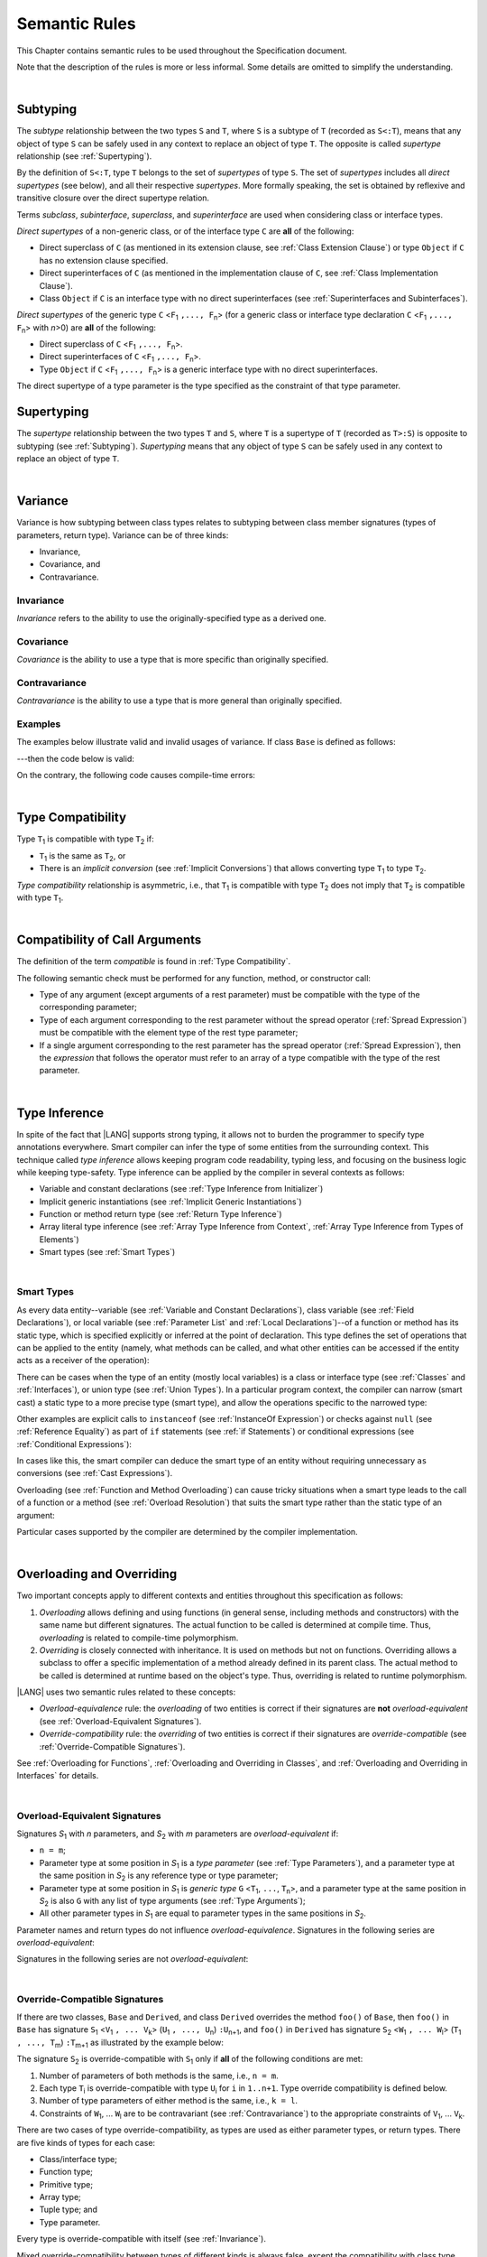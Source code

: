 ..
    Copyright (c) 2021-2024 Huawei Device Co., Ltd.
    Licensed under the Apache License, Version 2.0 (the "License");
    you may not use this file except in compliance with the License.
    You may obtain a copy of the License at
    http://www.apache.org/licenses/LICENSE-2.0
    Unless required by applicable law or agreed to in writing, software
    distributed under the License is distributed on an "AS IS" BASIS,
    WITHOUT WARRANTIES OR CONDITIONS OF ANY KIND, either express or implied.
    See the License for the specific language governing permissions and
    limitations under the License.

.. _Semantic Rules:

Semantic Rules
##############

.. meta:
    frontend_status: Done

This Chapter contains semantic rules to be used throughout the Specification
document.

Note that the description of the rules is more or less informal.
Some details are omitted to simplify the understanding.

|

.. _Subtyping:

Subtyping
*********

.. meta:
    frontend_status: Done

The *subtype* relationship between the two types ``S`` and ``T``, where ``S``
is a subtype of ``T`` (recorded as ``S<:T``), means that any object of type
``S`` can be safely used in any context to replace an object of type ``T``.
The opposite is called *supertype* relationship (see :ref:`Supertyping`).

By the definition of ``S<:T``, type ``T`` belongs to the set of *supertypes*
of type ``S``. The set of *supertypes* includes all *direct supertypes* (see
below), and all their respective *supertypes*. More formally speaking, the set
is obtained by reflexive and transitive closure over the direct supertype
relation.


.. index::
   subtyping
   subtype
   object
   type
   direct supertype
   supertype

Terms *subclass*, *subinterface*, *superclass*, and *superinterface* are used
when considering class or interface types.

*Direct supertypes* of a non-generic class, or of the interface type ``C``
are **all** of the following:

-  Direct superclass of ``C`` (as mentioned in its extension clause, see
   :ref:`Class Extension Clause`) or type ``Object`` if ``C`` has no extension
   clause specified.

-  Direct superinterfaces of ``C`` (as mentioned in the implementation
   clause of ``C``, see :ref:`Class Implementation Clause`).

-  Class ``Object`` if ``C`` is an interface type with no direct superinterfaces
   (see :ref:`Superinterfaces and Subinterfaces`).


.. index::
   direct supertype
   direct superclass
   reflexive closure
   transitive closure
   non-generic class
   extension clause
   implementation clause
   superinterface
   Object
   direct superinterface
   class extension
   subinterface

*Direct supertypes* of the generic type ``C`` <``F``:sub:`1` ``,..., F``:sub:`n`>
(for a generic class or interface type declaration ``C`` <``F``:sub:`1` ``,..., F``:sub:`n`>
with *n*>0) are **all** of the following:

-  Direct superclass of ``C`` <``F``:sub:`1` ``,..., F``:sub:`n`>.

-  Direct superinterfaces of ``C`` <``F``:sub:`1` ``,..., F``:sub:`n`>.

-  Type ``Object`` if ``C`` <``F``:sub:`1` ``,..., F``:sub:`n`> is a generic
   interface type with no direct superinterfaces.


The direct supertype of a type parameter is the type specified as the
constraint of that type parameter.

.. index::
   direct supertype
   generic type
   generic class
   interface type declaration
   direct superinterface
   type parameter
   superclass
   superinterface
   bound
   Object

.. _Supertyping:

Supertyping
***********

.. meta:
    frontend_status: Done

The *supertype* relationship between the two types ``T`` and ``S``, where ``T``
is a supertype of ``T`` (recorded as ``T>:S``) is opposite to subtyping (see
:ref:`Subtyping`). *Supertyping* means that any object of type ``S`` can be
safely used in any context to replace an object of type ``T``.

|

.. _Variance:

Variance
********

.. meta:
    frontend_status: Done

Variance is how subtyping between class types relates to subtyping between
class member signatures (types of parameters, return type). Variance can be
of three kinds:

-  Invariance,
-  Covariance, and
-  Contravariance.

.. _Invariance:

Invariance
==========

.. meta:
    frontend_status: Done

*Invariance* refers to the ability to use the originally-specified type as a
derived one.


.. _Covariance:

Covariance
==========

.. meta:
    frontend_status: Done

*Covariance* is the ability to use a type that is more specific than originally
specified.

.. _Contravariance:

Contravariance
==============

.. meta:
    frontend_status: Done

*Contravariance* is the ability to use a type that is more general than
originally specified.

Examples
========

The examples below illustrate valid and invalid usages of variance.
If class ``Base`` is defined as follows:

.. code-block:: typescript
   :linenos:

   class Base {
      method_one(p: Base): Base {}
      method_two(p: Derived): Base {}
      method_three(p: Derived): Derived {}
   }

---then the code below is valid:

.. code-block:: typescript
   :linenos:

   class Derived extends Base {
      // invariance: parameter type and return type are unchanged
      override method_one(p: Base): Base {}

      // covariance for the return type: Derived is a subtype of Base
      override method_two(p: Derived): Derived {}

      // contravariance for parameter types: Base is a super type for Derived
      override method_three(p: Base): Derived {}
   }

On the contrary, the following code causes compile-time errors:

.. code-block-meta:
   expect-cte

.. code-block:: typescript
   :linenos:

   class Derived extends Base {

      // covariance for parameter types is prohibited
      override method_one(p: Derived): Base {}

      // contravariance for the return type is prohibited
      override method_tree(p: Derived): Base {}
   }


|

.. _Type Compatibility:

Type Compatibility
******************

.. meta:
    frontend_status: Done

Type ``T``:sub:`1` is compatible with type ``T``:sub:`2` if:

-  ``T``:sub:`1` is the same as ``T``:sub:`2`, or

-  There is an *implicit conversion* (see :ref:`Implicit Conversions`)
   that allows converting type ``T``:sub:`1` to type ``T``:sub:`2`.

*Type compatibility* relationship  is asymmetric, i.e., that ``T``:sub:`1`
is compatible with type ``T``:sub:`2` does not imply that ``T``:sub:`2` is
compatible with type ``T``:sub:`1`.


.. index::
   type compatibility
   conversion

|

.. _Compatibility of Call Arguments:

Compatibility of Call Arguments
*******************************

.. meta:
    frontend_status: Done

The definition of the term *compatible* is found in :ref:`Type Compatibility`.

The following semantic check must be performed for any function, method, or
constructor call:

- Type of any argument (except arguments of a rest parameter) must be
  compatible with the type of the corresponding parameter;

- Type of each argument corresponding to the rest parameter without the spread
  operator (:ref:`Spread Expression`) must be compatible with the element type
  of the rest type parameter;

- If a single argument corresponding to the rest parameter has the spread
  operator (:ref:`Spread Expression`), then the *expression* that follows the
  operator must refer to an array of a type compatible with the type of the
  rest parameter.


.. index::
   function
   method
   constructor
   semantic check
   argument
   rest parameter
   spread operator
   compatible type
   type compatibility
   parameter

|

.. _Type Inference:

Type Inference
**************

.. meta:
    frontend_status: Done

In spite of the fact that |LANG| supports strong typing, it allows not to
burden the programmer to specify type annotations everywhere. Smart compiler
can infer the type of some entities from the surrounding context. This
technique called *type inference* allows keeping program code readability,
typing less, and focusing on the business logic while keeping type-safety.
Type inference can be applied by the compiler in several contexts as follows:

- Variable and constant declarations (see :ref:`Type Inference from Initializer`)
- Implicit generic instantiations (see :ref:`Implicit Generic Instantiations`)
- Function or method return type (see :ref:`Return Type Inference`)
- Array literal type inference (see :ref:`Array Type Inference from Context`,
  :ref:`Array Type Inference from Types of Elements`)
- Smart types (see :ref:`Smart Types`)

|

.. _Smart Types:

Smart Types
===========

.. meta:
   frontend_status: Partly
   todo: implement a dataflow check for loops and try-catch blocks

As every data entity--variable (see :ref:`Variable and Constant Declarations`),
class variable (see :ref:`Field Declarations`), or local variable (see
:ref:`Parameter List` and :ref:`Local Declarations`)--of a function or method
has its static type, which is specified explicitly or inferred at the
point of declaration. This type defines the set of operations that can
be applied to the entity (namely, what methods can be called, and what other
entities can be accessed if the entity acts as a receiver of the operation):

.. code-block:: typescript
   :linenos:

    let a = new Object
    a.toString() // entity 'a' has method toString()

There can be cases when the type of an entity (mostly local variables) is a
class or interface type (see :ref:`Classes` and :ref:`Interfaces`), or union
type (see :ref:`Union Types`). In a particular program context, the compiler
can narrow (smart cast) a static type to a more precise type (smart type), and
allow the operations specific to the narrowed type:

.. code-block:: typescript
   :linenos:

    let a: number | string = 666
    a++ /* Here we know for sure that type of 'a' is number and number-specific
           operations are type-safe */

    class Base {}
    class Derived extends Base { method () {} }
    let b: base = new Derived
    b.method () /* Here we know for sure that type of 'b' is Derived and Derived-specific
           operations are type-safe */

Other examples are explicit calls to ``instanceof``
(see :ref:`InstanceOf Expression`) or checks against ``null``
(see :ref:`Reference Equality`) as part of ``if`` statements
(see :ref:`if Statements`) or conditional expressions
(see :ref:`Conditional Expressions`):

.. code-block:: typescript
   :linenos:

    function foo (b: Base, d: Derived|null) {
        if (b instanceof Derived) {
            b.method()
        }
        if (d != null) {
            d.method()
        }
    }

In cases like this, the smart compiler can deduce the smart type of an entity
without requiring unnecessary ``as`` conversions (see :ref:`Cast Expressions`).

Overloading (see :ref:`Function and Method Overloading`) can cause tricky
situations when a smart type leads to the call of a function or a method
(see :ref:`Overload Resolution`) that suits the smart type rather than the
static type of an argument:

.. code-block:: typescript
   :linenos:

    function foo (p: Base) {}
    function foo (p: Derived) {}

    let b: Base = new Derived
    foo (b) // potential ambiguity in case of smart type, foo(p:Base) is to be called
    foo (b as Derived) // no ambiguity,  foo(p:Derived) is to be called

Particular cases supported by the compiler are determined by the compiler
implementation.

|

.. _Overloading and Overriding:

Overloading and Overriding
**************************

Two important concepts apply to different contexts and entities throughout
this specification as follows:

#. *Overloading* allows defining and using functions (in general sense,
   including methods and constructors) with the same name but different
   signatures. The actual function to be called is determined at compile
   time. Thus, *overloading* is related to compile-time polymorphism.

#. *Overriding* is closely connected with inheritance. It is used on methods
   but not on functions. Overriding allows a subclass to offer a specific
   implementation of a method already defined in its parent class.
   The actual method to be called is determined at runtime based on the
   object's type. Thus, overriding is related to runtime polymorphism.

|LANG| uses two semantic rules related to these concepts:

-  *Overload-equivalence* rule: the *overloading* of two entities is
   correct if their signatures are **not** *overload-equivalent* (see
   :ref:`Overload-Equivalent Signatures`).

-  *Override-compatibility* rule: the *overriding* of two entities is
   correct if their signatures are *override-compatible* (see
   :ref:`Override-Compatible Signatures`).

See :ref:`Overloading for Functions`,
:ref:`Overloading and Overriding in Classes`, and
:ref:`Overloading and Overriding in Interfaces` for details.

|

.. _Overload-Equivalent Signatures:

Overload-Equivalent Signatures
==============================

Signatures *S*:sub:`1` with *n* parameters, and *S*:sub:`2` with *m*
parameters are *overload-equivalent* if:

-  ``n = m``;

-  Parameter type at some position in *S*:sub:`1` is a *type parameter*
   (see :ref:`Type Parameters`), and a parameter type at the same position
   in *S*:sub:`2` is any reference type or type parameter;

-  Parameter type at some position in *S*:sub:`1` is *generic type*
   ``G`` <``T``:sub:`1`, ``...``, ``T``:sub:`n`>, and a parameter type at the
   same position in *S*:sub:`2` is also ``G`` with any list of type arguments
   (see :ref:`Type Arguments`);

-  All other parameter types in *S*:sub:`1` are equal to parameter types
   in the same positions in *S*:sub:`2`.

Parameter names and return types do not influence *overload-equivalence*.
Signatures in the following series are *overload-equivalent*:

.. code-block-meta:

.. code-block:: typescript
   :linenos:

   (x: number): void
   (y: number): void


.. code-block-meta:

.. code-block:: typescript
   :linenos:

   (x: number): void
   (y: number): number


.. code-block-meta:

.. code-block:: typescript
   :linenos:

   class G<T>
   (y: Number): void
   (x: T): void


.. code-block-meta:

.. code-block:: typescript
   :linenos:

   class G<T>
   (y: G<Number>): void
   (x: G<T>): void


.. code-block-meta:

.. code-block:: typescript
   :linenos:

   class G<T, S>
   (y: T): void
   (x: S): void

Signatures in the following series are not *overload-equivalent*:

.. code-block-meta:

.. code-block:: typescript
   :linenos:

   (x: number): void
   (y: string): void


.. code-block-meta:

.. code-block:: typescript
   :linenos:

   class A { /*body*/}
   class B extends A { /*body*/}
   (x: A): void
   (y: B): void


|

.. _Override-Compatible Signatures:

Override-Compatible Signatures
==============================

If there are two classes, ``Base`` and ``Derived``, and class ``Derived``
overrides the method ``foo()`` of ``Base``, then ``foo()`` in ``Base`` has
signature ``S``:sub:`1` <``V``:sub:`1` ``, ... V``:sub:`k`>
(``U``:sub:`1` ``, ..., U``:sub:`n`) ``:U``:sub:`n+1`, and ``foo()`` in
``Derived`` has signature ``S``:sub:`2` <``W``:sub:`1` ``, ... W``:sub:`l`>
(``T``:sub:`1` ``, ..., T``:sub:`m`) ``:T``:sub:`m+1` as illustrated by the
example below:

.. code-block:: typescript
   :linenos:

    class Base {
       foo <V1, ... Vk> (p1: U1, ... pn: Un): Un+1
    }
    class Derived extends Base {
       override foo <W1, ... Wl> (p1: T1, ... pm: Tm): Tm+1
    }

The signature ``S``:sub:`2` is override-compatible with ``S``:sub:`1` only
if **all** of the following conditions are met:

1. Number of parameters of both methods is the same, i.e., ``n = m``.
2. Each type ``T``:sub:`i` is override-compatible with type ``U``:sub:`i`
   for ``i`` in ``1..n+1``. Type override compatibility is defined below.
3. Number of type parameters of either method is the same, i.e., ``k = l``.
4. Constraints of ``W``:sub:`1`, ... ``W``:sub:`l` are to be contravariant
   (see :ref:`Contravariance`) to the appropriate constraints of ``V``:sub:`1`,
   ... ``V``:sub:`k`.

There are two cases of type override-compatibility, as types are used as either
parameter types, or return types. There are five kinds of types for each case:

- Class/interface type;
- Function type;
- Primitive type;
- Array type;
- Tuple type; and
- Type parameter.

Every type is override-compatible with itself (see :ref:`Invariance`).

Mixed override-compatibility between types of different kinds is always false,
except the compatibility with class type ``Object`` as any type is a subtype of
``Object``.

The following rule applies in case of generics:

   - Derived class must have type parameter constraints to be type-compatible
     (see :ref:`Type Compatibility`) with the respective type parameter
     constraint in the base type;
   - Otherwise, a :index:`compile-time error` occurs.


.. code-block:: typescript
   :linenos:

   class Base {}
   class Derived extends Base {}
   class A1 <CovariantTypeParameter extends Base> {}
   class B1 <CovariantTypeParameter extends Derived> extends A1<CovariantTypeParameter> {}
       // OK, derived class may have type compatible constraint of type parameters

   class A2 <ContravariantTypeParameter extends Derived> {}
   class B2 <ContravariantTypeParameter extends Base> extends A2<ContravariantTypeParameter> {}
       // Compile-time error, derived class cannot have non-compatible constraints of type parameters



Variances to be used for types that can be override-compatible in different
positions are represented in the following table:

+-+-----------------------+---------------------+-------------------+
| | **Positions ==>**     | **Parameter Types** | **Return Types**  |
+-+-----------------------+---------------------+-------------------+
| | **Type Kinds**        |                     |                   |
+=+=======================+=====================+===================+
|1| Class/interface types | Contravariance >:   | Covariance <:     |
+-+-----------------------+---------------------+-------------------+
|2| Function types        | Covariance <:       | Contravariance >: |
+-+-----------------------+---------------------+-------------------+
|3| Primitive types       | Invariance          | Invariance        |
+-+-----------------------+---------------------+-------------------+
|4| Array types           | Covariance <:       | Covariance <:     |
+-+-----------------------+---------------------+-------------------+
|5| Tuple types           | Covariance <:       | Covariance <:     |
+-+-----------------------+---------------------+-------------------+
|6| Type parameter        | Contravariance >:   | Contravariance >: |
| | constraint            |                     |                   |
+-+-----------------------+---------------------+-------------------+

The semantics is illustrated by the example below:

.. code-block:: typescript
   :linenos:

    class Base {
       kinds_of_parameters <T extends Derived, U extends Base>(
          p1: Derived, p2: (q: Base)=>Derived, p3: number,
          p4: Number, p5: Base[], p6: [Base, Base], p7: T, p8: U
       )
       kinds_of_return_type1(): Base
       kinds_of_return_type2(): (q: Derived)=> Base
       kinds_of_return_type3(): number
       kinds_of_return_type4(): Number
       kinds_of_return_type5(): Base[]
       kinds_of_return_type6(): [Base, Base]
       kinds_of_return_type7 <T extends Derived>(): T
    }
    class Derived extends Base {
       // Overriding kinds for parameters
       override kinds_of_parameters <T extends Base, U extends Object>(
          p1: Base, // contravariant parameter type
          p2: (q: Derived)=>Base, // Covariant parameter type, contravariant return type
          p3: Number, // Compile-time error: parameter type is not override-compatible
          p4: number, // Compile-time error: parameter type is not override-compatible
          p5: Derived[], // Covariant array element type
          p6: [Derived, Derived], // Covariant tuple type elements
          p7: T, // Contravariance for constraints of type parameters
          p8: U  // Contravariance for constraints of type parameters
       )
       // Overriding kinds for return type
       override kinds_of_return_type1(): Derived // Covariant return type
       override kinds_of_return_type2(): (q: Base)=> Derived // Contravariant parameter type, covariant return type
       override kinds_of_return_type3(): Number // Compile-time error: return type is not override-compatible
       override kinds_of_return_type4(): number // Compile-time error: return type is not override-compatible
       override kinds_of_return_type5(): Derived[] // Covariant array element type
       override kinds_of_return_type6(): [Derived, Derived] // Covariant tuple type elements
       override kinds_of_return_type7 <T extends Base> (): T // OK, contravariance for constraints of the return type
    }

The example below illustrates override-compatibility with ``Object``:

.. code-block:: typescript
   :linenos:

    class Base {
       kinds_of_parameters( // It represents all possible parameter type kinds
          p1: Derived, p2: (q: Base)=>Derived, p3: number,
          p4: Number, p5: Base[], p6: [Base, Base]
       )
       kinds_of_return_type(): Object // It can be overridden by all subtypes except primitive ones
    }
    class Derived extends Base {
       override kinds_of_parameters( // Object is a supertype for all types except primitive ones
          p1: Object, p2: Object,
          p3: Object, // Compile-time error: number and Object are not override-compatible
          p4: Object, p5: Object, p6: Object
       )
    class Derived1 extends Base {
       override kinds_of_return_type(): Base // Valid overriding
    }
    class Derived2 extends Base {
       override kinds_of_return_type(): (q: Derived)=> Base // Valid overriding
    }
    class Derived3 extends Base {
       override kinds_of_return_type(): number // Compile-time error: number and Object are not override-compatible
    }
    class Derived4 extends Base {
       override kinds_of_return_type(): Number // Valid overriding
    }
    class Derived5 extends Base {
       override kinds_of_return_type(): Base[] // Valid overriding
    }
    class Derived6 extends Base {
       override kinds_of_return_type(): [Base, Base] // Valid overriding
    }

|

.. _Overloading for Functions:

Overloading for Functions
=========================

*Overloading* must only be considered for functions because inheritance for
functions is not defined.

The correctness check for functions overloading is performed if two or more
functions with the same name are accessible (see :ref:`Accessible`) in a scope
(see :ref:`Scopes`). 

A function can be declared in, or imported to a scope. To prevent uncontrolled
overloading, mixing functions that are declared and imported, or imported from
different compilation units, is not allowed. In particular, a
:index:`compile-time error` occurs to same-name functions if:

-  Functions are imported from different compilation units;

-  Some functions are imported, while others are declared.

It means that only the functions declared in the scope can be overloaded.
The semantic check for these functions is as follows:

-  If signatures of functions are *overload-equivalent*, then
   a :index:`compile-time error` occurs.

-  Otherwise, *overloading* is valid.

|

.. _Overloading and Overriding in Classes:

Overloading and Overriding in Classes
=====================================

Both *overloading* and *overriding* must be considered in case of classes for
methods and partly for constructors.

**Note**: Only accessible (see :ref:`Accessible`) methods are subject for
overloading and overriding. For example, neither overriding nor overloading
is considered if a superclass contains a ``private`` method, and a subclass
has a method with the same name. Accessors are considered methods here.

An overriding member can keep or extend the access modifier (see
:ref:`Access Modifiers`) of the inherited or implemented member. Otherwise, a
:index:`compile-time error` occurs:

.. code-block:: typescript
   :linenos:

   class Base {
      public public_member() {}
      protected protected_member() {}
      internal internal_member() {}
      private private_member() {}
   }

   interface Interface {
      public_member() // All members are public in interfaces
   }

   class Derived extends Base implements Interface {
      public override public_member() {}
         // Public member can be overridden and/or implemented by the public one
      public override protected_member() {}
         // Protected member can be overridden by the protected or public one
      internal internal_member() {}
         // Internal member can be overridden by the internal one only
      override private_member() {}
         // A compile-time error occurs if an attempt is made to override private member
   }

Semantic rules that work in various contexts are represented in the following
table:

+-------------------------------------+----------------------------------------------+
| **Context**                         | **Semantic Check**                           |
+=====================================+==============================================+
| Two *instance methods*,             | If signatures are *overload-equivalent*,     |
| two *static methods* with the same  | (see :ref:`Overload-Equivalent Signatures`), |
| name, or two *constructors* are     | then a :index:`compile-time error`           |
| defined in the same class.          | occurs. Otherwise, *overloading* is used.    |
+-------------------------------------+----------------------------------------------+

.. code-block:: typescript
   :linenos:

   class aClass {

      instance_method_1() {}
      instance_method_1() {} // compile-time error: instance method duplication

      static static_method_1() {}
      static static_method_1() {} // compile-time error: static method duplication

      instance_method_2() {}
      instance_method_2(p: number) {} // valid overloading

      static static_method_2() {}
      static static_method_2(p: string) {} // valid overloading

      constructor() {}
      constructor() {} // compile-time error: constructor duplication

      constructor(p: number) {}
      constructor(p: string) {} // valid overloading

   }

+-------------------------------------+---------------------------------------------+
| An *instance method* is defined     | If signatures are *override-compatible*     |
| in a subclass with the same name    | (see :ref:`Override-Compatible Signatures`),|
| as the *instance method* in a       | then *overriding* is used.                  |
| superclass.                         | Otherwise, *overloading* is used.           |
+-------------------------------------+---------------------------------------------+

.. code-block:: typescript
   :linenos:

   class Base {
      method_1() {}
      method_2(p: number) {}
   }
   class Derived extends Base {
      override method_1() {} // overriding
      method_2(p: string) {} // overloading
   }

+-------------------------------------+---------------------------------------------+
| A *static method* is defined        | If signatures are *overload-equivalent*     |
| in a subclass with the same name    | (see :ref:`Overload-Equivalent Signatures`),|
| as the *static method* in a         | then the static method in the subclass      |
| superclass.                         | *hides* the previous static method.         |
|                                     | Otherwise, *overloading* is used.           |
+-------------------------------------+---------------------------------------------+

.. code-block:: typescript
   :linenos:

   class Base {
      static method_1() {}
      static method_2(p: number) {}
   }
   class Derived extends Base {
      static method_1() {} // hiding
      static method_2(p: string) {} // overloading
   }


+-------------------------------------+--------------------------------------------+
| A *constructor* is defined          | All base class constructors are available  |
| in a subclass.                      | for call in all derived class constructors.|
+-------------------------------------+--------------------------------------------+

.. code-block:: typescript
   :linenos:

   class Base {
      constructor() {}
      constructor(p: number) {}
   }
   class Derived extends Base {
      constructor(p: string) {
           super()
           super(5)
      }
   }

|

.. _Overloading and Overriding in Interfaces:

Overloading and Overriding in Interfaces
========================================

.. meta:
    frontend_status: Done

+-------------------------------------+---------------------------------------------+
| **Context**                         | **Semantic Check**                          |
+=====================================+=============================================+
| A method is defined                 | If signatures are *override-compatible*     |
| in a subinterface with the same     | (see :ref:`Override-Compatible Signatures`),|
| name as the method in               | then *overriding* is used. Otherwise,       |
| the superinterface.                 | *overloading* is used.                      |
+-------------------------------------+---------------------------------------------+

.. code-block:: typescript
   :linenos:

   interface Base {
      method_1()
      method_2(p: number)
   }
   interface Derived extends Base {
      method_1() // overriding
      method_2(p: string) // overloading
   }

+-------------------------------------+------------------------------------------+
| Two methods with the same           | A :index:`compile-time error` occurs.    |
| name are defined in the same        | Otherwise, *overloading* is used.        |
| interface.                          |                                          |
+-------------------------------------+------------------------------------------+

.. code-block:: typescript
   :linenos:

   interface anInterface {
      instance_method_1()
      instance_method_1()  // Compile-time error: instance method duplication

      instance_method_2()
      instance_method_2(p: number)  // Valid overloading
   }

|

.. _Overload Resolution:

Overload Resolution
*******************

.. meta:
    frontend_status: Done

The *overload resolution* is used to select one entity to call from a set of
*potentially applicable candidates* in a function, method, or constructor call.

The overload resolution is performed in two steps as follows:

#. Select *applicable candidates* from *potentially applicable candidates*;

#. If there is more than one *applicable candidate*, then select the best
   candidate.

**Note**: The first step is performed in all cases, even if there is
only one *applicable candidate* to check *call signature compatibility*.

|

.. _Selection of Applicable Candidates:

Selection of Applicable Candidates
==================================

.. meta:
    frontend_status: Partly
    todo: adapt the implementation to the latest specification (handle rest, union, functional types properly)
    todo: make the ISA/assembler/runtime handle union types without collision - eg foo(arg: A|B) and foo(arg: C|D)

The selection of *applicable candidates* is the process of checking
:ref:`Compatibility of Call Arguments` for all entities from the set of
*potentially applicable candidates*. If any argument is not compatible with
the corresponding parameter type, then the entity is deleted from the set.

**Note**: Compile-time errors are not reported on this stage.

After processing all entities, one of the following results is achieved:

- Set is empty (all entities are deleted). A compile-time error occurs,
  and the *overload resolution* is completed.

- Only one entity is left in the set. This is the entity to call, and
  the *overload resolution* is completed.

- More than one entity is left in the set. The next step of the
  *overload resolution* is to be performed.

Two overloaded functions are considered in the following example:

.. code-block:: typescript
   :linenos:

   class Base { }
   class Derived extends Base { }

   function foo(p: Base) { ... }     // #1
   function foo(p: Derived) { ... }  // #2

   foo(new Derived) // two applicable candidates for this call
                    // next step of overload resolution is required

   foo(new Base)    // one applicable candidate
                    // overload resolution is completed
                    // #1 will be called

   foo(new Base, 5) // no candidates, compile-time error

|

.. _Selection of Best Candidate:

Selection of Best Candidate
===========================

.. meta:
    frontend_status: Partly

If the set of *applicable candidates* has two or more candidates, then the
best candidate for the given list of arguments is to be identified, if possible.

The selection of the best candidate is based on the following:

- There are no candidates with the same list of parameters, as this situation
  is already forbidden by the compiler (on declaration or import site);

- If several candidates can be called correctly by using the same argument list,
  then the same implicit argument transformations must be applied to make the
  call.

Possible argument transformations are listed below:

- :ref:`Implicit Conversions`;

- Passing default values to fill any missing arguments
  (:ref:`Optional Parameters`);

- Passing the empty array to replace a rest parameter that has no argument;

- Folding several arguments to the array for a rest parameter.

The examples of transformations are presented below:

.. code-block:: typescript
   :linenos:

   function foo1(x: number) {}
   foo1(1) // implicit conversion int -> double

   function foo2(x: Int) {}
   foo2(1) // implicit boxing

   function foo3(x?: string) {}
   foo3() // passing default value -> foo(undefined)

   function foo4(...x: int[]) {}
   foo4()     // passing empty array -> foo([])
   foo4(1, 2) // folding to array -> foo(...[1, 2])

The candidate that does not require transformations for all arguments is the
*best candidate*. Other candidates are not considered.

The examples below represent the best candidate selected without
transformation:

.. code-block:: typescript
   :linenos:

   function foo(i: int)    // #1
   function foo(n: number) // #2

   let x: int = 1
   foo(x) // #1 - is the best candidate, no transformations

   function goo(s: string)  // #1
   function goo(s?: string) // #2

   goo("abc") // #1 - is the best candidate, no transformations

   let x: string|undefined = "abc"
   goo(x) // #2 - is the best candidate, no transformations


If there is no such candidate, then each argument transformation of each
candidate is compared (taking optional and rest parameters into the account)
by calculating partial *better* relation:

**Case 1**. No transformation is *better* than any transformation.

**Case 2**. If argument type is of a numeric type, char, or its boxed
counterpart, then the candidate with a *shorter* conversion is *better*. E.g.,
the conversion of ``int`` to ``float`` is *better* than ``int`` to ``double``,
and ``int`` to ``Int`` is *better* than ``int`` to ``Long``.

**Case 3**. In case of optional parameters, no parameter is *better*.

**Case 4**. If the first candidate has several parameters, and the other
candidate has a rest parameter for the same arguments, then the first one
is *better*.

**Case 5**. All other variants are considered *not comparable*.

.. code-block:: typescript
   :linenos:

   // Case 1:
   function foo(n: number, s: string|null)  // #1
   function foo(n: number, s: string)       // #2

   goo(1, "abc") // #2 is better, no transformation for 2nd argument

   // Case 2:
   function foo(i: long)  // #1
   function foo(n: float) // #2

   let x: int = 1
   foo(x) //  #1 is better, conversion is shorter

   // Case 3:
   function foo(n: number, s?: string)  // #1
   function foo(n: number)              // #2

   foo(1) // #2 is better, less parameters

   // Case 4:
   function foo(sum: number, a: number, b: number)  // #1
   function foo(sum: number, ...x: number[])        // #2

   foo(1, 2, 3) // #1 is better, non-rest parameters

   // Case 5:
   class Base { }
   class Derived extends Base { }

   function foo(p: Base) { ... }     // #1
   function foo(p: Derived) { ... }  // #2

   foo(new Derived) // not comparable, no one is better

If there is exactly one candidate that is *better* than others for at least
one argument and *not comparable* to other arguments, then this one is the
*best candidate* that is to be called.

If no candidate is the *best candidate*, then a :index:`compile-time error`
occurs. Examples of error cases are presented below:

.. code-block:: typescript
   :linenos:

   class Base { }
   class Derived extends Base { }

   function foo(p: Base) { ... }     // #1
   function foo(p: Derived) { ... }  // #2

   foo(new Derived) // compile-time error, as
                    // there is no argument where one candidate is better

   function goo(a: int; b: float)  // #1
   function goo(a: float, b: int)  // #2

   goo(1, 1) // compile-time error, as
             // #1 is better for 1st argument,
             // #2 is better for 2nd argument.

|

.. _Overload Signatures:

Overload Signatures
*******************

|LANG| supports *overload signatures* to ensure better |TS| alignment for
functions (:ref:`Function Overload Signatures`), static and instance methods
(:ref:`Method Overload Signatures`), and constructors
(:ref:`Constructor Overload Signatures`).

All signatures except the last *implementation signature* are considered
*syntactic sugar*. The compiler uses the *implementation signature* only
as it considers overloading, overriding, shadowing, or calls.

|

.. _Overload Signature Correctness Check:

Overload Signature Correctness Check
====================================

If a function, method, or constructor has several *overload signatures*
that share the same body, then all first signatures without bodies must
*fit* into the *implementation signature* that has the body. Otherwise,
a :index:`compile-time error` occurs.

Signature *S*:sub:`i` with *n* parameters *fits* into implementation signature
*IS* if **all** of the following conditions are met:

- *S*:sub:`i` has *n* parameters, *IS* has *m* parameters, and:

   -  ``n <= m``;
   -  All ``n`` parameter types in *S*:sub:`i` are compatible (see
      :ref:`Type Compatibility`) with parameter types in the same positions
      in *IS*:sub:`2`;
   -  All *IS* parameters in positions from ``n + 1`` up to ``m`` are optional
      (see :ref:`Optional Parameters`) if ``n < m``.

- *IS* return type is ``void`` (see :ref:`Type void`), then *S*:sub:`i` return
  type must also be ``void``.

- *IS* return type is not ``void``, then *S*:sub:`i` return type must be
  ``void`` (see :ref:`Type void`) or compatible with the return type of *IS*
  (see :ref:`Type Compatibility`).


The examples below represent valid overload signatures:

.. code-block-meta:
   expect-cte:

.. code-block:: typescript
   :linenos:

    function f1(): void
    function f1(x: number): void
    function f1(x?: number): void {
        /*body*/
    }

    function f2(x: number): void
    function f2(x: string): void
    function f2(x: number | string): void {
        /*body*/
    }

    function f3(x: number): void
    function f3(x: string): number
    function f3(x: number | string): number {
        return 1
    }

The examples below represent code with compile-time errors:

.. code-block:: typescript
   :linenos:

    function f4(x: number): void
    function f4(x: boolean): number // This signature does not fit
    function f4(x: number | string): void {
        /*body*/
    }

    function f5(x: number): void
    function f5(x: string): number // Wrong return type
    function f5(x: number | string): void {
        /*body*/
    }

|

.. _Compatibility Features:

Compatibility Features
**********************

Some features are added to |LANG| in order to support smooth |TS| compatibility.
Using these features while doing the |LANG| programming is not recommended in
most cases.

.. index::
   overload signature compatibility
   compatibility

|

.. _Extended Conditional Expressions:

Extended Conditional Expressions
================================

.. meta:
    frontend_status: Done

|LANG| provides extended semantics for conditional-and and conditional-or
expressions to ensure better |TS| alignment. It affects the semantics of
conditional expressions (see :ref:`Conditional Expressions`), ``while`` and
``do`` statements (see :ref:`While Statements and Do Statements`), ``for``
statements (see :ref:`For Statements`), ``if`` statements (see
:ref:`if Statements`), and assignment (see :ref:`Simple Assignment Operator`).

This approach is based on the concept of *truthiness* that extends the Boolean
logic to operands of non-Boolean types, while the result of an operation (see
:ref:`Conditional-And Expression`, :ref:`Conditional-Or Expression`, and
:ref:`Logical Complement`) is kept boolean.
Depending on the kind of the value type, the value of any valid expression can
be handled as ``true`` or ``false`` as described in the table below:

.. index::
   extended conditional expression
   semantic alignment
   conditional-and expression
   conditional-or expression
   conditional expression
   while statement
   do statement
   for statement
   if statement
   truthiness
   Boolean
   truthy
   falsy
   value type

+--------------------------------------+----------------------------------------+-----------------------------------+---------------------------------+
| Value Type                           | When ``false``                         | When ``true``                     | |LANG| Code                     |
+======================================+========================================+===================================+=================================+
| ``string``                           | empty string                           | non-empty string                  | ``s.length == 0``               |
+--------------------------------------+----------------------------------------+-----------------------------------+---------------------------------+
| ``boolean``                          | ``false``                              | ``true``                          | ``x``                           |
+--------------------------------------+----------------------------------------+-----------------------------------+---------------------------------+
| ``enum``                             | ``enum`` constant                      | enum constant                     | ``x.getValue()``                |
|                                      |                                        |                                   |                                 |
|                                      | handled as ``false``                   | handled as ``true``               |                                 |
+--------------------------------------+----------------------------------------+-----------------------------------+---------------------------------+
| ``number`` (``double``/``float``)    | ``0`` or ``NaN``                       | any other number                  | ``n != 0 && n != NaN``          |
+--------------------------------------+----------------------------------------+-----------------------------------+---------------------------------+
| any integer type                     | ``== 0``                               | ``!= 0``                          | ``i != 0``                      |
+--------------------------------------+----------------------------------------+-----------------------------------+---------------------------------+
| ``char``                             | ``== 0``                               | ``!= 0``                          | ``c != c'0'``                   |
+--------------------------------------+----------------------------------------+-----------------------------------+---------------------------------+
| let T - is any nonNullish type                                                                                                                      |
+--------------------------------------+----------------------------------------+-----------------------------------+---------------------------------+
| ``T | null``                         | ``== null``                            | ``!= null``                       | ``x != null``                   |
+--------------------------------------+----------------------------------------+-----------------------------------+---------------------------------+
| ``T | undefined``                    | ``== undefined``                       | ``!= undefined``                  | ``x != undefined``              |
+--------------------------------------+----------------------------------------+-----------------------------------+---------------------------------+
| ``T | undefined | null``             | ``== undefined`` or ``== null``        | ``!= undefined`` and ``!= null``  | ``x != undefined && x != null`` |
+--------------------------------------+----------------------------------------+-----------------------------------+---------------------------------+
| Boxed primitive type                 | primitive type is ``false``            | primitive type is ``true``        | ``new Boolean(true) == true``   |
| (``Boolean``, ``Char``, ``Int`` ...) |                                        |                                   | ``new Int (0) == 0``            |
+--------------------------------------+----------------------------------------+-----------------------------------+---------------------------------+
| any other nonNullish type            | ``never``                              | ``always``                        | ``new SomeType != null``        |
+--------------------------------------+----------------------------------------+-----------------------------------+---------------------------------+

The example below illustrates the way this approach works in practice. Any
``nonzero`` number is handled as ``true``. The loop continues until it becomes
``zero`` that is handled as ``false``:

.. code-block-meta:

.. code-block:: typescript
   :linenos:

    for (let i = 10; i; i--) {
       console.log (i)
    }
    /* And the output will be
         10
         9
         8
         7
         6
         5
         4
         3
         2
         1
     */

.. index::
   truthy
   falsy
   NaN
   nullish expression
   numeric expression
   conditional-and expression
   conditional-or expression
   loop


.. raw:: pdf

   PageBreak


